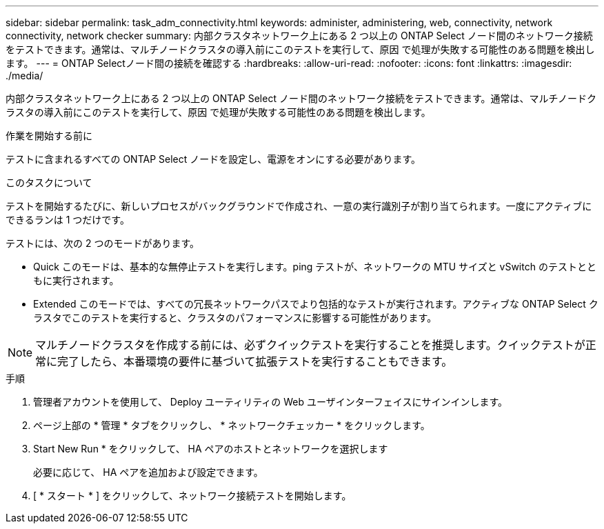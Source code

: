 ---
sidebar: sidebar 
permalink: task_adm_connectivity.html 
keywords: administer, administering, web, connectivity, network connectivity, network checker 
summary: 内部クラスタネットワーク上にある 2 つ以上の ONTAP Select ノード間のネットワーク接続をテストできます。通常は、マルチノードクラスタの導入前にこのテストを実行して、原因 で処理が失敗する可能性のある問題を検出します。 
---
= ONTAP Selectノード間の接続を確認する
:hardbreaks:
:allow-uri-read: 
:nofooter: 
:icons: font
:linkattrs: 
:imagesdir: ./media/


[role="lead"]
内部クラスタネットワーク上にある 2 つ以上の ONTAP Select ノード間のネットワーク接続をテストできます。通常は、マルチノードクラスタの導入前にこのテストを実行して、原因 で処理が失敗する可能性のある問題を検出します。

.作業を開始する前に
テストに含まれるすべての ONTAP Select ノードを設定し、電源をオンにする必要があります。

.このタスクについて
テストを開始するたびに、新しいプロセスがバックグラウンドで作成され、一意の実行識別子が割り当てられます。一度にアクティブにできるランは 1 つだけです。

テストには、次の 2 つのモードがあります。

* Quick このモードは、基本的な無停止テストを実行します。ping テストが、ネットワークの MTU サイズと vSwitch のテストとともに実行されます。
* Extended このモードでは、すべての冗長ネットワークパスでより包括的なテストが実行されます。アクティブな ONTAP Select クラスタでこのテストを実行すると、クラスタのパフォーマンスに影響する可能性があります。



NOTE: マルチノードクラスタを作成する前には、必ずクイックテストを実行することを推奨します。クイックテストが正常に完了したら、本番環境の要件に基づいて拡張テストを実行することもできます。

.手順
. 管理者アカウントを使用して、 Deploy ユーティリティの Web ユーザインターフェイスにサインインします。
. ページ上部の * 管理 * タブをクリックし、 * ネットワークチェッカー * をクリックします。
. Start New Run * をクリックして、 HA ペアのホストとネットワークを選択します
+
必要に応じて、 HA ペアを追加および設定できます。

. [ * スタート * ] をクリックして、ネットワーク接続テストを開始します。

